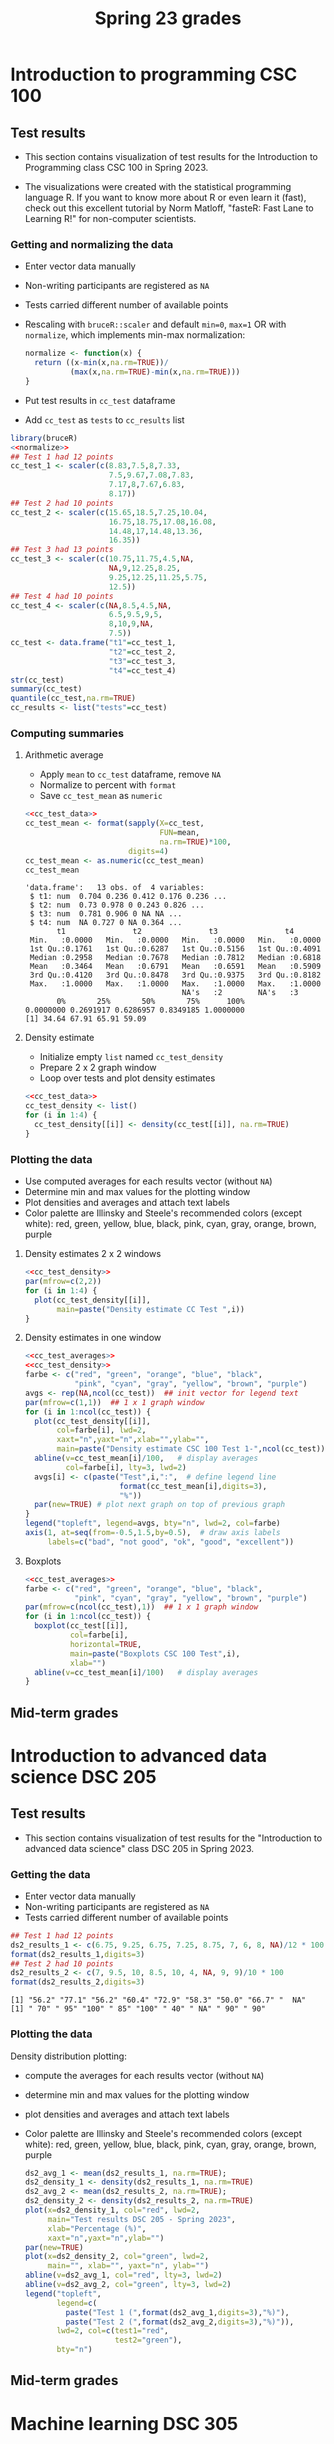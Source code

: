 #+title: Spring 23 grades
#+property: header-args:R :session *R Grades* :results output :exports both :noweb yes
#+startup: overview hideblocks indent inlineimages
#+options: toc:1 num:1 ^:nil
* Introduction to programming CSC 100
** Test results

- This section contains visualization of test results for the
  Introduction to Programming class CSC 100 in Spring 2023.

- The visualizations were created with the statistical programming
  language R. If you want to know more about R or even learn it
  (fast), check out this excellent tutorial by Norm Matloff, "fasteR:
  Fast Lane to Learning R!" for non-computer scientists.

*** Getting and normalizing the data
- Enter vector data manually
- Non-writing participants are registered as ~NA~
- Tests carried different number of available points
- Rescaling with ~bruceR::scaler~ and default ~min=0~, ~max=1~ OR with
  ~normalize~, which implements min-max normalization:
  #+name: normalize
  #+begin_src R :results silent
    normalize <- function(x) {
      return ((x-min(x,na.rm=TRUE))/
              (max(x,na.rm=TRUE)-min(x,na.rm=TRUE)))
    }
  #+end_src
- Put test results in ~cc_test~ dataframe
- Add ~cc_test~ as ~tests~ to ~cc_results~ list
#+name: cc_test_data
#+begin_src R :exports both
  library(bruceR)
  <<normalize>>
  ## Test 1 had 12 points
  cc_test_1 <- scaler(c(8.83,7.5,8,7.33,
                        7.5,9.67,7.08,7.83,
                        7.17,8,7.67,6.83,
                        8.17))
  ## Test 2 had 10 points
  cc_test_2 <- scaler(c(15.65,18.5,7.25,10.04,
                        16.75,18.75,17.08,16.08,
                        14.48,17,14.48,13.36,
                        16.35))
  ## Test 3 had 13 points
  cc_test_3 <- scaler(c(10.75,11.75,4.5,NA,
                        NA,9,12.25,8.25,
                        9.25,12.25,11.25,5.75,
                        12.5))
  ## Test 4 had 10 points
  cc_test_4 <- scaler(c(NA,8.5,4.5,NA,
                        6.5,9.5,9,5,
                        8,10,9,NA,
                        7.5))
  cc_test <- data.frame("t1"=cc_test_1,
                        "t2"=cc_test_2,
                        "t3"=cc_test_3,
                        "t4"=cc_test_4)
  str(cc_test)
  summary(cc_test)
  quantile(cc_test,na.rm=TRUE)
  cc_results <- list("tests"=cc_test)
#+end_src

*** Computing summaries
**** Arithmetic average
- Apply ~mean~ to ~cc_test~ dataframe, remove ~NA~
- Normalize to percent with ~format~
- Save ~cc_test_mean~ as ~numeric~
#+name: cc_test_averages
#+begin_src R :exports both
  <<cc_test_data>>
  cc_test_mean <- format(sapply(X=cc_test,
                                FUN=mean,
                                na.rm=TRUE)*100,
                         digits=4)
  cc_test_mean <- as.numeric(cc_test_mean)
  cc_test_mean
#+end_src

#+RESULTS: cc_test_averages
#+begin_example
'data.frame':   13 obs. of  4 variables:
 $ t1: num  0.704 0.236 0.412 0.176 0.236 ...
 $ t2: num  0.73 0.978 0 0.243 0.826 ...
 $ t3: num  0.781 0.906 0 NA NA ...
 $ t4: num  NA 0.727 0 NA 0.364 ...
       t1               t2               t3               t4
 Min.   :0.0000   Min.   :0.0000   Min.   :0.0000   Min.   :0.0000
 1st Qu.:0.1761   1st Qu.:0.6287   1st Qu.:0.5156   1st Qu.:0.4091
 Median :0.2958   Median :0.7678   Median :0.7812   Median :0.6818
 Mean   :0.3464   Mean   :0.6791   Mean   :0.6591   Mean   :0.5909
 3rd Qu.:0.4120   3rd Qu.:0.8478   3rd Qu.:0.9375   3rd Qu.:0.8182
 Max.   :1.0000   Max.   :1.0000   Max.   :1.0000   Max.   :1.0000
                                   NA's   :2        NA's   :3
       0%       25%       50%       75%      100%
0.0000000 0.2691917 0.6286957 0.8349185 1.0000000
[1] 34.64 67.91 65.91 59.09
#+end_example

**** Density estimate
- Initialize empty ~list~ named ~cc_test_density~
- Prepare 2 x 2 graph window
- Loop over tests and plot density estimates
#+name: cc_test_density
#+begin_src R
  <<cc_test_data>>
  cc_test_density <- list()
  for (i in 1:4) {
    cc_test_density[[i]] <- density(cc_test[[i]], na.rm=TRUE)
  }
#+end_src

*** Plotting the data

- Use computed averages for each results vector (without ~NA~)
- Determine min and max values for the plotting window
- Plot densities and averages and attach text labels
- Color palette are Illinsky and Steele's recommended colors (except
  white): red, green, yellow, blue, black, pink, cyan, gray, orange,
  brown, purple

**** Density estimates 2 x 2 windows
#+name: cc_test_density_plot_2x2
#+begin_src R :results graphics file :file ./img/ccTestsDensity2x2.png :exports both
  <<cc_test_density>>
  par(mfrow=c(2,2))
  for (i in 1:4) {
    plot(cc_test_density[[i]],
         main=paste("Density estimate CC Test ",i))
  }
#+end_src

#+RESULTS: cc_test_density_plot_2x2
[[file:./img/ccTestsDensity2x2.png]]

**** Density estimates in one window
#+name: cc_density_plot
#+begin_src R :results graphics file :file ./img/ccTestDensity.png :exports both
  <<cc_test_averages>>
  <<cc_test_density>>
  farbe <- c("red", "green", "orange", "blue", "black",
             "pink", "cyan", "gray", "yellow", "brown", "purple")
  avgs <- rep(NA,ncol(cc_test))  ## init vector for legend text
  par(mfrow=c(1,1))  ## 1 x 1 graph window
  for (i in 1:ncol(cc_test)) {
    plot(cc_test_density[[i]],
         col=farbe[i], lwd=2,
         xaxt="n",yaxt="n",xlab="",ylab="",
         main=paste("Density estimate CSC 100 Test 1-",ncol(cc_test)))
    abline(v=cc_test_mean[i]/100,   # display averages
           col=farbe[i], lty=3, lwd=2)
    avgs[i] <- c(paste("Test",i,":",  # define legend line
                       format(cc_test_mean[i],digits=3),
                       "%"))
    par(new=TRUE) # plot next graph on top of previous graph
  }
  legend("topleft", legend=avgs, bty="n", lwd=2, col=farbe)
  axis(1, at=seq(from=-0.5,1.5,by=0.5),  # draw axis labels
       labels=c("bad", "not good", "ok", "good", "excellent"))
#+end_src

#+RESULTS: cc_density_plot
[[file:./img/ccTestDensity.png]]

**** Boxplots
#+name: cc_boxplot
#+begin_src R :results graphics file :file ccTestBox.png  :exports both
  <<cc_test_averages>>
  farbe <- c("red", "green", "orange", "blue", "black",
             "pink", "cyan", "gray", "yellow", "brown", "purple")
  par(mfrow=c(ncol(cc_test),1))  ## 1 x 1 graph window
  for (i in 1:ncol(cc_test)) {
    boxplot(cc_test[[i]],
            col=farbe[i],
            horizontal=TRUE,
            main=paste("Boxplots CSC 100 Test",i),
            xlab="")
    abline(v=cc_test_mean[i]/100)   # display averages
  }
#+end_src

#+RESULTS: cc_boxplot
[[file:ccTestBox.png]]

** Mid-term grades
#+attr_latex: :width 400px
[[./img/sp23_cc_midterm.png]]

* Introduction to advanced data science DSC 205
** Test results
- This section contains visualization of test results for the
  "Introduction to advanced data science" class DSC 205 in
  Spring 2023.

*** Getting the data

- Enter vector data manually
- Non-writing participants are registered as ~NA~
- Tests carried different number of available points
#+name: ds2_data
#+begin_src R
  ## Test 1 had 12 points
  ds2_results_1 <- c(6.75, 9.25, 6.75, 7.25, 8.75, 7, 6, 8, NA)/12 * 100
  format(ds2_results_1,digits=3)
  ## Test 2 had 10 points
  ds2_results_2 <- c(7, 9.5, 10, 8.5, 10, 4, NA, 9, 9)/10 * 100
  format(ds2_results_2,digits=3)
#+end_src

#+RESULTS: ds2_data
: [1] "56.2" "77.1" "56.2" "60.4" "72.9" "58.3" "50.0" "66.7" "  NA"
: [1] " 70" " 95" "100" " 85" "100" " 40" " NA" " 90" " 90"

*** Plotting the data

Density distribution plotting:
- compute the averages for each results vector (without ~NA~)
- determine min and max values for the plotting window
- plot densities and averages and attach text labels
- Color palette are Illinsky and Steele's recommended colors (except
  white): red, green, yellow, blue, black, pink, cyan, gray, orange,
  brown, purple

  #+name: ds2_density
  #+begin_src R :file ./img/ds2TestSP23.png :results output graphics file :exports both
    ds2_avg_1 <- mean(ds2_results_1, na.rm=TRUE);
    ds2_density_1 <- density(ds2_results_1, na.rm=TRUE)
    ds2_avg_2 <- mean(ds2_results_2, na.rm=TRUE);
    ds2_density_2 <- density(ds2_results_2, na.rm=TRUE)
    plot(x=ds2_density_1, col="red", lwd=2,
         main="Test results DSC 205 - Spring 2023",
         xlab="Percentage (%)",
         xaxt="n",yaxt="n",ylab="")
    par(new=TRUE)
    plot(x=ds2_density_2, col="green", lwd=2,
         main="", xlab="", yaxt="n", ylab="")
    abline(v=ds2_avg_1, col="red", lty=3, lwd=2)
    abline(v=ds2_avg_2, col="green", lty=3, lwd=2)
    legend("topleft",
           legend=c(
             paste("Test 1 (",format(ds2_avg_1,digits=3),"%)"),
             paste("Test 2 (",format(ds2_avg_2,digits=3),"%)")),
           lwd=2, col=c(test1="red",
                        test2="green"),
           bty="n")
  #+end_src

  #+RESULTS: ds2_density
  [[file:./img/ds2TestSP23.png]]

** Mid-term grades
#+attr_latex: :width 400px
[[./img/sp23_ds2_midterm.png]]
* Machine learning DSC 305
** Test results
- This section contains visualization of test results for the
  "Machine Learning" class DSC 305 in Spring 2023.
*** Getting the data
#+name: ml_test_data
#+begin_src R
  library(bruceR)
  ## Test 1 had 15 points
  ml_test_1 <- 100*c(9.37,8.03,11.43,10.73,11.17,12.2,8.4,10,
                     11.43,11.4,9.65,8.17,8.4,10.17,12.33,
                     11.47,10,11.07,8.73,11.73)/15
  ## Test 2 had 20 points
  ml_test_2 <- 100*c(12,11.17,13.67,14.67,14.83,14.5,10.17,7,
                     16.42,16.83,8.92,10,14.67,10.67,12.5,11.67,
                     11.83,11.25,14.58,17.5)/20
  ## Test 3 had 20 points
  ml_test_3 <- 100*c(NA,12.17,15.5,12.33,11.33,NA,12.83,12.83,
                     14,19.5,10.42,13.08,14.92,14.42,14.67,16.92,
                     13.08,14.75,15.33,NA)/20
  ml_test <- data.frame("t1"=ml_test_1,
                        "t2"=ml_test_2,
                        "t3"=ml_test_3)
#+end_src

*** Computing summaries
**** Arithmetic average
#+name: ml_test_averages
#+begin_src R :exports both
  <<ml_test_data>>
  ml_test_mean <- format(sapply(X=ml_test,
                                FUN=mean,
                                na.rm=TRUE),
                         digits=4)
  ml_test_mean <- as.numeric(ml_test_mean)
  summary(ml_test)
  ml_test_mean
#+end_src

#+RESULTS: ml_test_averages
:        t1              t2              t3
:  Min.   :53.53   Min.   :35.00   Min.   :52.10
:  1st Qu.:61.40   1st Qu.:55.23   1st Qu.:64.15
:  Median :69.67   Median :61.25   Median :70.00
:  Mean   :68.63   Mean   :63.71   Mean   :70.02
:  3rd Qu.:76.20   3rd Qu.:73.35   3rd Qu.:74.60
:  Max.   :82.20   Max.   :87.50   Max.   :97.50
:                                  NA's   :3
: [1] 68.63 63.71 70.02
**** Scaling limits
#+name: scaling_limits
#+begin_src R
  ml_min <- min(ml_test,na.rm=TRUE); ml_min
  ml_max <- max(ml_test,na.rm=TRUE); ml_max
#+end_src

#+RESULTS:
: [1] 35
: [1] 97.5

*** Plotting the data
**** Boxplots
#+name: ml_boxplot
#+begin_src R :results graphics file :file ./img/mlTestBox.png  :exports both
  <<ml_test_averages>>
  <<scaling_limits>>
  farbe <- c("red", "green", "orange", "blue", "black",
             "pink", "cyan", "gray", "yellow", "brown", "purple")
  par(mfrow=c(ncol(ml_test),1))  ## 1 x 1 graph window
  for (i in 1:ncol(ml_test)) {
    boxplot(ml_test[[i]],
            col=farbe[i],
            horizontal=TRUE,
            main=paste("Boxplots DSC 305 Test",i),
            xlab="",
            ylim=c(ml_min,ml_max))
    abline(v=ml_test_mean[i], col=farbe[i])   # display averages
    legend("topleft",
           legend=paste("Average =", ml_test_mean[i],"%"),
           bty="n",cex=1.2)
  }
#+end_src

#+RESULTS: ml_boxplot
[[file:./img/mlTestBox.png]]

** Mid-term grades
#+attr_latex: :width 400px
[[./img/sp23_ml_midterm.png]]

* Digital humanities CSC 105

- This section contains visualization of test results for the
  "Digital Humanities - Text mining" class CSC 105 in
  Spring 2023.

** Getting the data

- Enter vector data manually
- Non-writing participants are registered as ~NA~
- Tests carried different number of available points
#+name: tm_data
#+begin_src R
  ## Test 1 had 20 points
  tm_results_1 <- c(15.17,10.5,12,9.67,13.83)/20 * 100
  format(tm_results_1,digits=3)
#+end_src

#+RESULTS: tm_data
: [1] "75.8" "52.5" "60.0" "48.4" "69.2"

** Plotting the data

Density distribution plotting:
- compute the averages for each results vector (without ~NA~)
- determine min and max values for the plotting window
- plot densities and averages and attach text labels
- Color palette are Illinsky and Steele's recommended colors (except
  white): red, green, yellow, blue, black, pink, cyan, gray, orange,
  brown, purple

  #+name: tm_density
  #+begin_src R :file ./img/tmTestSP23.png :results output graphics file :exports both
    tm_avg_1 <- mean(tm_results_1, na.rm=TRUE);
    tm_density_1 <- density(tm_results_1, na.rm=TRUE)
    plot(x=tm_density_1, col="red", lwd=2,
         main="Test results CSC 105 - Spring 2023",
         xlab="Percentage (%)",
         ylab="",yaxt="n")
    abline(v=tm_avg_1, col="red", lty=3, lwd=2)
    legend("topleft",
           legend=c(
             paste("Test 1 (",format(tm_avg_1,digits=3),"%)")),
           lwd=2, col=c(test1="red"),
           bty="n")
  #+end_src

  #+RESULTS: tm_density
  [[file:./img/tmTestSP23.png]]
